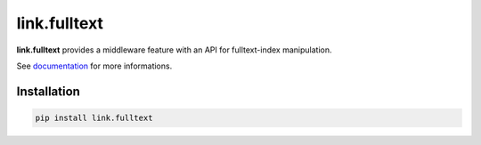 link.fulltext
=============

**link.fulltext** provides a middleware feature with an API for fulltext-index manipulation.

See documentation_ for more informations.

.. _documentation: https://linkfulltext.readthedocs.io

.. image:: https://img.shields.io/pypi/l/link.fulltext.svg?style=flat-square
   :target: https://pypi.python.org/pypi/link.fulltext/
   :alt: License

.. image:: https://img.shields.io/pypi/status/link.fulltext.svg?style=flat-square
   :target: https://pypi.python.org/pypi/link.fulltext/
   :alt: Development Status

.. image:: https://img.shields.io/pypi/v/link.fulltext.svg?style=flat-square
   :target: https://pypi.python.org/pypi/link.fulltext/
   :alt: Latest release

.. image:: https://img.shields.io/pypi/pyversions/link.fulltext.svg?style=flat-square
   :target: https://pypi.python.org/pypi/link.fulltext/
   :alt: Supported Python versions

.. image:: https://img.shields.io/pypi/implementation/link.fulltext.svg?style=flat-square
   :target: https://pypi.python.org/pypi/link.fulltext/
   :alt: Supported Python implementations

.. image:: https://img.shields.io/pypi/wheel/link.fulltext.svg?style=flat-square
   :target: https://pypi.python.org/pypi/link.fulltext/
   :alt: Download format

Installation
------------

.. code-block:: text

   pip install link.fulltext


